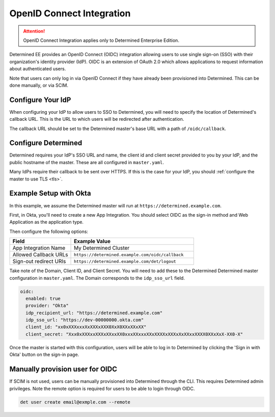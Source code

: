 .. _oidc:

############################
 OpenID Connect Integration
############################

.. attention::

   OpenID Connect Integration applies only to Determined Enterprise Edition.

Determined EE provides an OpenID Connect (OIDC) integration allowing users to use single sign-on
(SSO) with their organization's identity provider (IdP). OIDC is an extension of OAuth 2.0 which
allows applications to request information about authenticated users.

Note that users can only log in via OpenID Connect if they have already been provisioned into
Determined. This can be done manually, or via SCIM.

********************
 Configure Your IdP
********************

When configuring your IdP to allow users to SSO to Determined, you will need to specify the location
of Determined's callback URL. This is the URL to which users will be redirected after
authentication.

The callback URL should be set to the Determined master's base URL with a path of
``/oidc/callback``.

**********************
 Configure Determined
**********************

Determined requires your IdP's SSO URL and name, the client id and client secret provided to you by
your IdP, and the public hostname of the master. These are all configured in ``master.yaml``.

Many IdPs require their callback to be sent over HTTPS. If this is the case for your IdP, you should
:ref:`configure the master to use TLS <tls>`.

*************************
 Example Setup with Okta
*************************

In this example, we assume the Determined master will run at ``https://determined.example.com``.

First, in Okta, you'll need to create a new App Integration. You should select OIDC as the sign-in
method and Web Application as the application type.

Then configure the following options:

.. list-table::
   :widths: 25 50
   :header-rows: 1

   -  -  Field
      -  Example Value
   -  -  App Integration Name
      -  My Determined Cluster
   -  -  Allowed Callback URLs
      -  ``https://determined.example.com/oidc/callback``
   -  -  Sign-out redirect URIs
      -  ``https://determined.example.com/det/logout``

Take note of the Domain, Client ID, and Client Secret. You will need to add these to the Determined
Determined master configuration in ``master.yaml``. The Domain corresponds to the ``idp_sso_url``
field.

.. code:: yaml

   oidc:
     enabled: true
     provider: "Okta"
     idp_recipient_url: "https://determined.example.com"
     idp_sso_url: "https://dev-00000000.okta.com"
     client_id: "xx0xXXXxxxXxXXXxXXX0XxX0XXxXXxXX"
     client_secret: "Xxx0xXXXxxXXXxXXxxXX0xxxXXxxxXXxXXXXxXXXxXxXXxxXXXX0XXxXxX-XX0-X"

Once the master is started with this configuration, users will be able to log in to Determined by
clicking the 'Sign in with Okta' button on the sign-in page.

**********************************
 Manually provision user for OIDC
**********************************

If SCIM is not used, users can be manually provisioned into Determined through the CLI. This
requires Determined admin privileges. Note the remote option is required for users to be able to
login through OIDC.

.. code:: bash

   det user create email@exmple.com --remote
